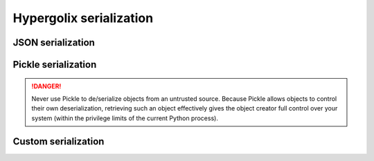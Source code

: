 Hypergolix serialization
===============================================================================

JSON serialization
-------------------------------------------------------------------------------

Pickle serialization
-------------------------------------------------------------------------------

.. danger::

    Never use Pickle to de/serialize objects from an untrusted source. Because
    Pickle allows objects to control their own deserialization, retrieving such 
    an object effectively gives the object creator full control over your 
    system (within the privilege limits of the current Python process).

Custom serialization
-------------------------------------------------------------------------------

